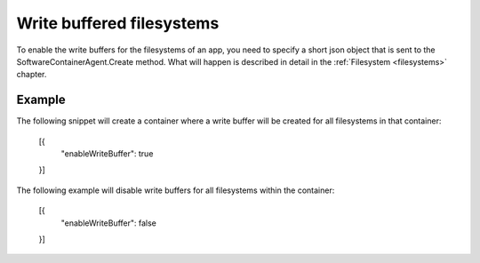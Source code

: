 Write buffered filesystems
==========================

To enable the write buffers for the filesystems of an app, you need to specify
a short json object that is sent to the SoftwareContainerAgent.Create method.
What will happen is described in detail in the :ref:`Filesystem <filesystems>`
chapter.

Example
-------
The following snippet will create a container where a write buffer will be
created for all filesystems in that container:

    [{
        "enableWriteBuffer": true
    }]

The following example will disable write buffers for all filesystems within 
the container: 

    [{
        "enableWriteBuffer": false
    }]

